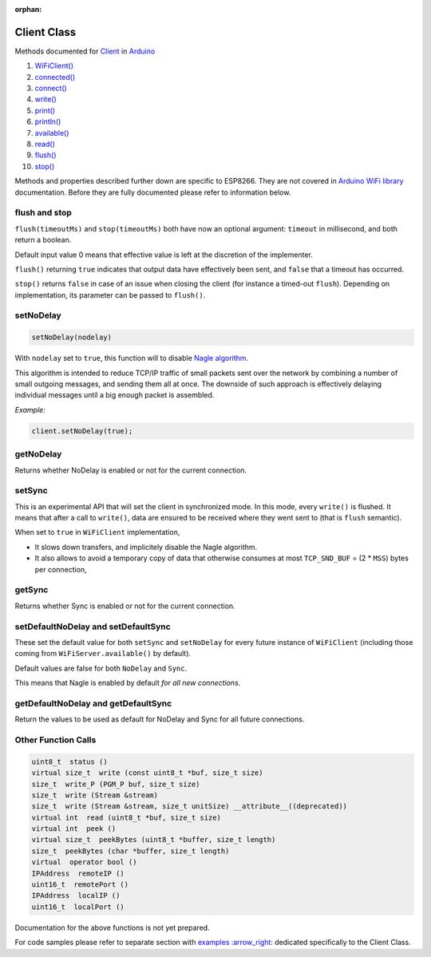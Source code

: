 :orphan:

Client Class
------------

Methods documented for `Client <https://www.arduino.cc/en/Reference/WiFiClientConstructor>`__ in `Arduino <https://github.com/arduino/Arduino>`__

1.  `WiFiClient() <https://www.arduino.cc/en/Reference/WiFiClient>`__
2.  `connected() <https://www.arduino.cc/en/Reference/WiFiClientConnected>`__
3.  `connect() <https://www.arduino.cc/en/Reference/WiFiClientConnect>`__
4.  `write() <https://www.arduino.cc/en/Reference/WiFiClientWrite>`__
5.  `print() <https://www.arduino.cc/en/Reference/WiFiClientPrint>`__
6.  `println() <https://www.arduino.cc/en/Reference/WiFiClientPrintln>`__
7.  `available() <https://www.arduino.cc/en/Reference/WiFiClientAvailable>`__
8.  `read() <https://www.arduino.cc/en/Reference/WiFiClientRead>`__
9.  `flush() <https://www.arduino.cc/en/Reference/WiFiClientFlush>`__
10. `stop() <https://www.arduino.cc/en/Reference/WiFIClientStop>`__

Methods and properties described further down are specific to ESP8266. They are not covered in `Arduino WiFi library <https://www.arduino.cc/en/Reference/WiFi>`__ documentation. Before they are fully documented please refer to information below.

flush and stop
~~~~~~~~~~~~~~

``flush(timeoutMs)`` and ``stop(timeoutMs)`` both have now an optional argument: ``timeout`` in millisecond, and both return a boolean.

Default input value 0 means that effective value is left at the discretion of the implementer.

``flush()`` returning ``true`` indicates that output data have effectively been sent, and ``false`` that a timeout has occurred.

``stop()`` returns ``false`` in case of an issue when closing the client (for instance a timed-out ``flush``). Depending on implementation, its parameter can be passed to ``flush()``.

setNoDelay
~~~~~~~~~~

.. code:: cpp

    setNoDelay(nodelay)

With ``nodelay`` set to ``true``, this function will to disable `Nagle algorithm <https://en.wikipedia.org/wiki/Nagle%27s_algorithm>`__.

This algorithm is intended to reduce TCP/IP traffic of small packets sent over the network by combining a number of small outgoing messages, and sending them all at once. The downside of such approach is effectively delaying individual messages until a big enough packet is assembled.

*Example:*

.. code:: cpp

    client.setNoDelay(true);

getNoDelay
~~~~~~~~~~

Returns whether NoDelay is enabled or not for the current connection.

setSync
~~~~~~~

This is an experimental API that will set the client in synchronized mode.
In this mode, every ``write()`` is flushed.  It means that after a call to
``write()``, data are ensured to be received where they went sent to (that is
``flush`` semantic).

When set to ``true`` in ``WiFiClient`` implementation,

- It slows down transfers, and implicitely disable the Nagle algorithm.

- It also allows to avoid a temporary copy of data that otherwise consumes
  at most ``TCP_SND_BUF`` = (2 * ``MSS``) bytes per connection,

getSync
~~~~~~~

Returns whether Sync is enabled or not for the current connection.

setDefaultNoDelay and setDefaultSync
~~~~~~~~~~~~~~~~~~~~~~~~~~~~~~~~~~~~

These set the default value for both ``setSync`` and ``setNoDelay`` for
every future instance of ``WiFiClient`` (including those coming from
``WiFiServer.available()`` by default).

Default values are false for both ``NoDelay`` and ``Sync``.

This means that Nagle is enabled by default *for all new connections*.

getDefaultNoDelay and getDefaultSync
~~~~~~~~~~~~~~~~~~~~~~~~~~~~~~~~~~~~

Return the values to be used as default for NoDelay and Sync for all future connections.

Other Function Calls
~~~~~~~~~~~~~~~~~~~~

.. code:: cpp

    uint8_t  status () 
    virtual size_t  write (const uint8_t *buf, size_t size) 
    size_t  write_P (PGM_P buf, size_t size) 
    size_t  write (Stream &stream) 
    size_t  write (Stream &stream, size_t unitSize) __attribute__((deprecated)) 
    virtual int  read (uint8_t *buf, size_t size) 
    virtual int  peek () 
    virtual size_t  peekBytes (uint8_t *buffer, size_t length) 
    size_t  peekBytes (char *buffer, size_t length) 
    virtual  operator bool () 
    IPAddress  remoteIP () 
    uint16_t  remotePort () 
    IPAddress  localIP () 
    uint16_t  localPort () 

Documentation for the above functions is not yet prepared.

For code samples please refer to separate section with `examples
:arrow\_right: <client-examples.rst>`__ dedicated specifically to the Client Class.

